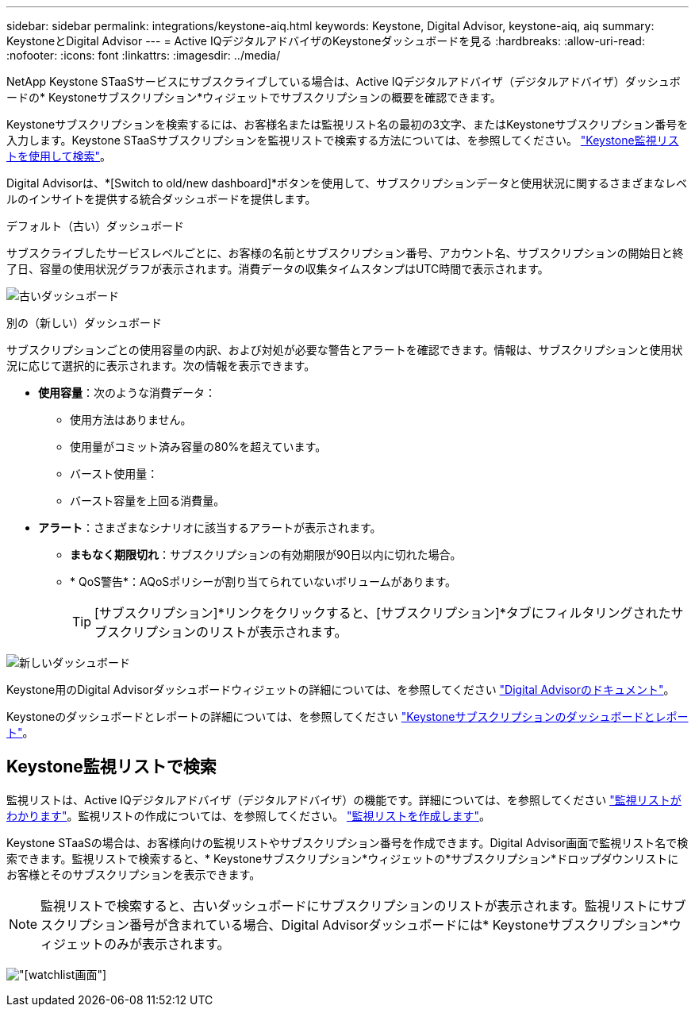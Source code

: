 ---
sidebar: sidebar 
permalink: integrations/keystone-aiq.html 
keywords: Keystone, Digital Advisor, keystone-aiq, aiq 
summary: KeystoneとDigital Advisor 
---
= Active IQデジタルアドバイザのKeystoneダッシュボードを見る
:hardbreaks:
:allow-uri-read: 
:nofooter: 
:icons: font
:linkattrs: 
:imagesdir: ../media/


[role="lead"]
NetApp Keystone STaaSサービスにサブスクライブしている場合は、Active IQデジタルアドバイザ（デジタルアドバイザ）ダッシュボードの* Keystoneサブスクリプション*ウィジェットでサブスクリプションの概要を確認できます。

Keystoneサブスクリプションを検索するには、お客様名または監視リスト名の最初の3文字、またはKeystoneサブスクリプション番号を入力します。Keystone STaaSサブスクリプションを監視リストで検索する方法については、を参照してください。 link:../integrations/keystone-aiq.html#search-by-keystone-watchlists["Keystone監視リストを使用して検索"]。

Digital Advisorは、*[Switch to old/new dashboard]*ボタンを使用して、サブスクリプションデータと使用状況に関するさまざまなレベルのインサイトを提供する統合ダッシュボードを提供します。

.デフォルト（古い）ダッシュボード
サブスクライブしたサービスレベルごとに、お客様の名前とサブスクリプション番号、アカウント名、サブスクリプションの開始日と終了日、容量の使用状況グラフが表示されます。消費データの収集タイムスタンプはUTC時間で表示されます。

image:old-db-1.png["古いダッシュボード"]

.別の（新しい）ダッシュボード
サブスクリプションごとの使用容量の内訳、および対処が必要な警告とアラートを確認できます。情報は、サブスクリプションと使用状況に応じて選択的に表示されます。次の情報を表示できます。

* *使用容量*：次のような消費データ：
+
** 使用方法はありません。
** 使用量がコミット済み容量の80%を超えています。
** バースト使用量：
** バースト容量を上回る消費量。


* *アラート*：さまざまなシナリオに該当するアラートが表示されます。
+
** *まもなく期限切れ*：サブスクリプションの有効期限が90日以内に切れた場合。
** * QoS警告*：AQoSポリシーが割り当てられていないボリュームがあります。
+

TIP: [サブスクリプション]*リンクをクリックすると、[サブスクリプション]*タブにフィルタリングされたサブスクリプションのリストが表示されます。





image:new-db-2.png["新しいダッシュボード"]

Keystone用のDigital Advisorダッシュボードウィジェットの詳細については、を参照してください https://docs.netapp.com/us-en/active-iq/view_keystone_capacity_utilization.html["Digital Advisorのドキュメント"^]。

Keystoneのダッシュボードとレポートの詳細については、を参照してください link:../integrations/aiq-keystone-details.html["Keystoneサブスクリプションのダッシュボードとレポート"]。



== Keystone監視リストで検索

監視リストは、Active IQデジタルアドバイザ（デジタルアドバイザ）の機能です。詳細については、を参照してください https://docs.netapp.com/us-en/active-iq/concept_overview_dashboard.html["監視リストがわかります"^]。監視リストの作成については、を参照してください。 https://docs.netapp.com/us-en/active-iq/task_add_watchlist.html["監視リストを作成します"^]。

Keystone STaaSの場合は、お客様向けの監視リストやサブスクリプション番号を作成できます。Digital Advisor画面で監視リスト名で検索できます。監視リストで検索すると、* Keystoneサブスクリプション*ウィジェットの*サブスクリプション*ドロップダウンリストにお客様とそのサブスクリプションを表示できます。


NOTE: 監視リストで検索すると、古いダッシュボードにサブスクリプションのリストが表示されます。監視リストにサブスクリプション番号が含まれている場合、Digital Advisorダッシュボードには* Keystoneサブスクリプション*ウィジェットのみが表示されます。

image:watchlist.png["[watchlist]画面"]
